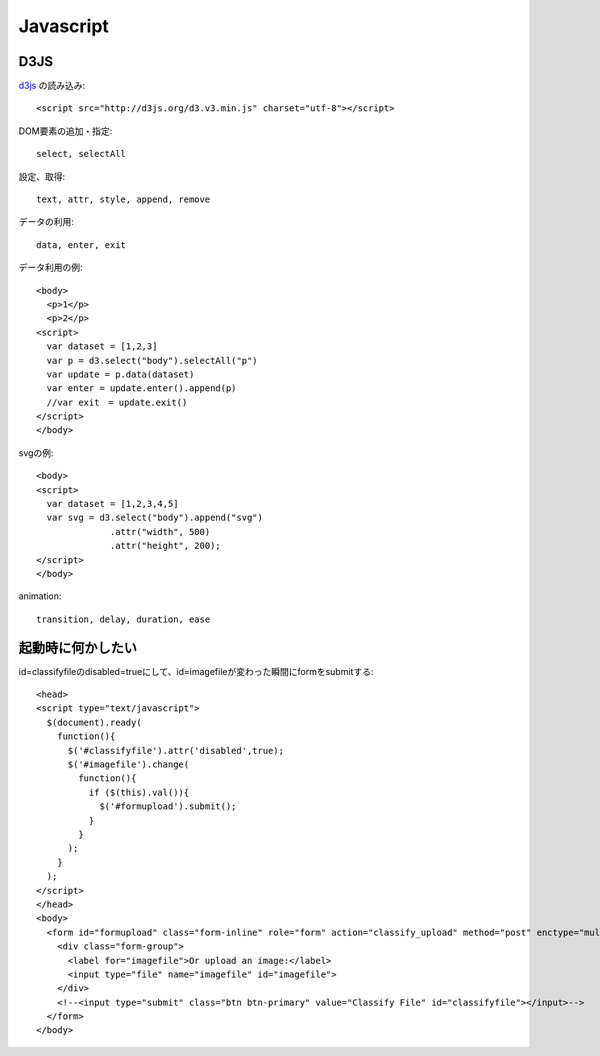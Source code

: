 ========================================
Javascript
========================================
.. highlight:: html

D3JS
-----
`d3js <http://ja.d3js.node.ws>`_ の読み込み::

  <script src="http://d3js.org/d3.v3.min.js" charset="utf-8"></script>

DOM要素の追加・指定::

  select, selectAll

設定、取得::

  text, attr, style, append, remove

データの利用::

  data, enter, exit

データ利用の例::

  <body>
    <p>1</p>
    <p>2</p>
  <script>
    var dataset = [1,2,3]
    var p = d3.select("body").selectAll("p")
    var update = p.data(dataset)
    var enter = update.enter().append(p)
    //var exit　= update.exit()
  </script>
  </body>

svgの例::

  <body>
  <script>
    var dataset = [1,2,3,4,5]
    var svg = d3.select("body").append("svg")
                .attr("width", 500)
                .attr("height", 200);
  </script>
  </body>

animation::

  transition, delay, duration, ease



起動時に何かしたい
-------------------
id=classifyfileのdisabled=trueにして、id=imagefileが変わった瞬間にformをsubmitする::

  <head>
  <script type="text/javascript">
    $(document).ready(
      function(){
        $('#classifyfile').attr('disabled',true);
        $('#imagefile').change(
          function(){
            if ($(this).val()){
              $('#formupload').submit();
            }
          }
        );
      }
    );
  </script>
  </head>
  <body>
    <form id="formupload" class="form-inline" role="form" action="classify_upload" method="post" enctype="multipart/form-data">
      <div class="form-group">
        <label for="imagefile">Or upload an image:</label>
        <input type="file" name="imagefile" id="imagefile">
      </div>
      <!--<input type="submit" class="btn btn-primary" value="Classify File" id="classifyfile"></input>-->
    </form>
  </body>
